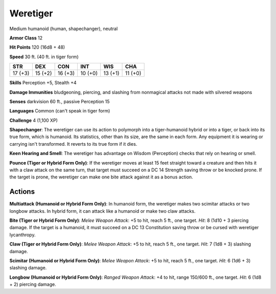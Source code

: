 
.. _srd:weretiger:

Weretiger
---------

Medium humanoid (human, shapechanger), neutral

**Armor Class** 12

**Hit Points** 120 (16d8 + 48)

**Speed** 30 ft. (40 ft. in tiger form)

+----------+-----------+-----------+-----------+-----------+-----------+
| STR      | DEX       | CON       | INT       | WIS       | CHA       |
+==========+===========+===========+===========+===========+===========+
| 17 (+3)  | 15 (+2)   | 16 (+3)   | 10 (+0)   | 13 (+1)   | 11 (+0)   |
+----------+-----------+-----------+-----------+-----------+-----------+

**Skills** Perception +5, Stealth +4

**Damage Immunities** bludgeoning, piercing, and slashing from
nonmagical attacks not made with silvered weapons

**Senses** darkvision 60 ft., passive Perception 15

**Languages** Common (can't speak in tiger form)

**Challenge** 4 (1,100 XP)

**Shapechanger**: The weretiger can use its action to polymorph into a
tiger-humanoid hybrid or into a tiger, or back into its true form, which
is humanoid. Its statistics, other than its size, are the same in each
form. Any equipment it is wearing or carrying isn't transformed. It
reverts to its true form if it dies.

**Keen Hearing and Smell**: The
weretiger has advantage on Wisdom (Perception) checks that rely on
hearing or smell.

**Pounce (Tiger or Hybrid Form Only)**: If the
weretiger moves at least 15 feet straight toward a creature and then
hits it with a claw attack on the same turn, that target must succeed on
a DC 14 Strength saving throw or be knocked prone. If the target is
prone, the weretiger can make one bite attack against it as a bonus
action.

Actions
~~~~~~~~~~~~~~~~~~~~~~~~~~~~~~~~~

**Multiattack (Humanoid or Hybrid Form Only)**: In humanoid form, the
weretiger makes two scimitar attacks or two longbow attacks. In hybrid
form, it can attack like a humanoid or make two claw attacks.

**Bite
(Tiger or Hybrid Form Only)**: *Melee Weapon Attack*: +5 to hit, reach 5
ft., one target. *Hit*: 8 (1d10 + 3 piercing damage. If the target is a
humanoid, it must succeed on a DC 13 Constitution saving throw or be
cursed with weretiger lycanthropy.

**Claw (Tiger or Hybrid Form Only)**:
*Melee Weapon Attack*: +5 to hit, reach 5 ft., one target. *Hit*: 7 (1d8
+ 3) slashing damage.

**Scimitar (Humanoid or Hybrid Form Only)**:
*Melee Weapon Attack*: +5 to hit, reach 5 ft., one target. *Hit*: 6 (1d6
+ 3) slashing damage.

**Longbow (Humanoid or Hybrid Form Only)**:
*Ranged Weapon Attack*: +4 to hit, range 150/600 ft., one target. *Hit*:
6 (1d8 + 2) piercing damage.
